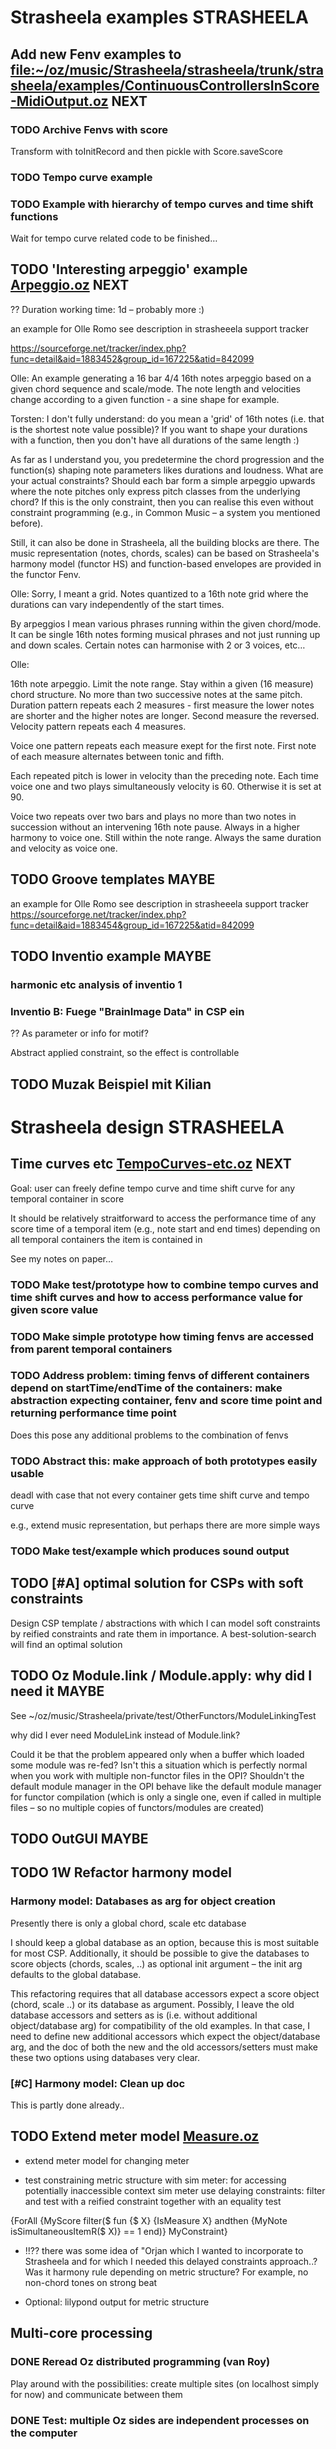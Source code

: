


* Strasheela examples						    :STRASHEELA:

** Add new Fenv examples to [[file:~/oz/music/Strasheela/strasheela/trunk/strasheela/examples/ContinuousControllersInScore-MidiOutput.oz]]      :NEXT:

*** TODO Archive Fenvs with score 

Transform with toInitRecord and then pickle with Score.saveScore

*** TODO Tempo curve example 
*** TODO Example with hierarchy of tempo curves and time shift functions 

Wait for tempo curve related code to be finished...


** TODO 'Interesting arpeggio' example [[file:~/oz/music/Strasheela/private/examples/forOlleRomo/Arpeggio.oz][Arpeggio.oz]]		       :NEXT:

  ?? Duration working time: 1d -- probably more :)

  an example for Olle Romo
  see description in strasheeela support tracker
  
  https://sourceforge.net/tracker/index.php?func=detail&aid=1883452&group_id=167225&atid=842099
  

  Olle:
  An example generating a 16 bar 4/4 16th notes arpeggio based on a given
  chord sequence and scale/mode. The note length and velocities change
  according to a given function - a sine shape for example.
  
  
  Torsten:
  I don't fully understand: do you mean a 'grid' of 16th notes (i.e.
  that is the shortest note value possible)? If you want to shape your
  durations with a function, then you don't have all durations of the
  same length :)
  
  As far as I understand you, you predetermine the chord progression
  and the function(s) shaping note parameters likes durations and
  loudness. What are your actual constraints? Should each bar form a
  simple arpeggio upwards where the note pitches only express pitch
  classes from the underlying chord? If this is the only constraint,
  then you can realise this even without constraint programming (e.g.,
  in Common Music -- a system you mentioned before).
  
  Still, it can also be done in Strasheela, all the building blocks are
  there. The music representation (notes, chords, scales) can be based
  on Strasheela's harmony model (functor HS) and function-based
  envelopes are provided in the functor Fenv.
  
  
  Olle:
  Sorry, I meant a grid. Notes quantized to a 16th note grid where the
  durations can vary independently of the start times.
  
  By arpeggios I mean various phrases running within the given chord/mode. It
  can be single 16th notes forming musical phrases and not just running up
  and down scales. Certain notes can harmonise with 2 or 3 voices, etc...
  
  Olle:
  
  16th note arpeggio. Limit the note range. Stay within a given (16 measure)
  chord structure. No more than two successive notes at the same pitch.
  Duration pattern repeats each 2 measures - first measure the lower notes
  are shorter and the higher notes are longer. Second measure the reversed.
  Velocity pattern repeats each 4 measures.
  
  Voice one pattern repeats each measure exept for the first note. First note
  of each measure alternates between tonic and fifth.
  
  Each repeated pitch is lower in velocity than the preceding note. Each time
  voice one and two plays simultaneously velocity is 60. Otherwise it is set
  at 90.
  
  Voice two repeats over two bars and plays no more than two notes in
  succession without an intervening 16th note pause. Always in a higher
  harmony to voice one. Still within the note range. Always the same duration
  and velocity as voice one.
  

** TODO Groove templates					    :MAYBE:

  an example for Olle Romo
  see description in strasheeela support tracker
https://sourceforge.net/tracker/index.php?func=detail&aid=1883454&group_id=167225&atid=842099


** TODO Inventio example					    :MAYBE:

*** harmonic etc analysis of inventio 1

*** Inventio B: Fuege "BrainImage Data" in CSP ein

?? As parameter or info for motif?

Abstract applied constraint, so the effect is controllable


** TODO Muzak Beispiel mit Kilian 


* Strasheela design						    :STRASHEELA:

** Time curves etc [[file:~/oz/music/Strasheela/private/examples/forOlleRomo/TempoCurves-etc.oz][TempoCurves-etc.oz]] 					  :NEXT:

Goal: user can freely define tempo curve and time shift curve for any temporal container in score 

It should be relatively straitforward to access the performance time of any score time of a temporal item (e.g., note start and end times) depending on all temporal containers the item is contained in

See my notes on paper...


*** TODO Make test/prototype how to combine tempo curves and time shift curves and how to access performance value for given score value

*** TODO Make simple prototype how timing fenvs are accessed from parent temporal containers

*** TODO Address problem: timing fenvs of different containers depend on startTime/endTime of the containers: make abstraction expecting container, fenv and score time point and returning performance time point 

Does this pose any additional problems to the combination of fenvs 

*** TODO Abstract this: make approach of both prototypes easily usable 

deadl with case that not every container gets time shift curve and tempo curve

e.g., extend music representation, but perhaps there are more simple ways 


*** TODO Make test/example which produces sound output 


** TODO [#A] optimal solution for CSPs with soft constraints

Design CSP template / abstractions with which I can model soft constraints by reified constraints and rate them in importance. A best-solution-search will find an optimal solution 



** TODO Oz Module.link / Module.apply: why did I need it	    :MAYBE:

See ~/oz/music/Strasheela/private/test/OtherFunctors/ModuleLinkingTest

why did I ever need ModuleLink instead of Module.link?

Could it be that the problem appeared only when a buffer which loaded some module was re-fed? 
Isn't this a situation which is perfectly normal when you work with multiple non-functor files in the OPI? Shouldn't the default module manager in the OPI behave like the default module manager for functor compilation (which is only a single one, even if called in multiple files -- so no multiple copies of functors/modules are created)



** TODO OutGUI							    :MAYBE:

** TODO 1W Refactor harmony model

*** Harmony model: Databases as arg for object creation

Presently there is only a global chord, scale etc database 

I should keep a global database as an option, because this is most suitable for most CSP. Additionally, it should be possible to give the databases to score objects (chords, scales, ..) as optional init argument -- the init arg defaults to the global database.

This refactoring requires that all database accessors expect a score object (chord, scale ..) or its database as argument. 
Possibly, I leave the old database accessors and setters as is (i.e. without additional object/database arg) for compatibility of the old examples. 
In that case, I need to define new additional accessors which expect the object/database arg, and the doc of both the new and the old accessors/setters must make these two options using databases very clear.

*** [#C] Harmony model: Clean up doc

This is partly done already..


** TODO Extend meter model [[file:~/oz/music/Strasheela/strasheela/trunk/strasheela/contributions/anders/Measure/Measure.oz][Measure.oz]]

  - extend meter model for changing meter

  - test constraining metric structure with sim meter: for accessing potentially inaccessible context sim meter use delaying constraints: filter and test with a reified constraint together with an equality test

{ForAll {MyScore filter($ fun {$ X}
			     {IsMeasure X} andthen
			     {MyNote isSimultaneousItemR($ X)} == 1
			  end)}
 MyConstraint}


   - !!?? there was some idea of "Orjan which I wanted to incorporate to Strasheela and for which I needed this delayed constraints approach..? 
     Was it harmony rule depending on metric structure? For example, no non-chord tones on strong beat

   - Optional: lilypond output for metric structure


** Multi-core  processing

*** DONE Reread Oz distributed programming (van Roy)

Play around with the possibilities: create multiple sites (on localhost simply for now) and communicate between them 

*** DONE Test: multiple Oz sides are independent processes on the computer

That is: test whether multiple processes can run on different CPUs

*** DONE Simple CSP with parallel search

Check whether multiple CPUs are used  


*** DONE Simple Musical CSP with parallel search

How does communication of data structure slow down the process?


** TODO Update Lilypond output 

Lilypond export outputs only rather old version. Meanwhile, Lilypond handles nested scores (quasi sim/seq containers) better than old version, but behaviour of old version is pertained when using Lily's conversion script. So, I should update my Lily output to a more Lily syntax version


** TODO NonmensuralENP->MensuralENP as Lisp def			    :MAYBE:

see Strasheela/private/WorkInProgress/NonmensuralENP->mensuralENP 


** TODO add a score transformation with allows to restructure a Strasheela score hierarchy in a highle generic wasy (e.g. for outputting the fixed hierarchies of ENP-notation, Lilypond, MIDI...)

   - it would be great if in a transformed and more flat representation the info on the previous hierarchic representation is still retained (e.g. added to item info: 'begin(<marker>)' and 'end(<marker>)'). When the more flat representation is then output (e.g. to lilypond, ENP-notation or MIDI), these markers could be used to somehow retain the old nesting in the output format (e.g. to draw analysis brackets in Lilypond or ENP, or as text events in MIDI out). When the output music is edited, it could later perhaps be loaded into Strasheela again and the old hierarchy could be restored??


** Refactoring 

*** TODO [#A] Concurrent method filter (filterThreaded) which does return stream instead of list: as soon as enough information is available on specific score object to fulfull given test function, add it to stream. Close stream as soon as it is known that no further elements will be added.

NOTE: this matter could make it into a publication (part of a publication)! 

Related approach: find using filter + reified constraints as boolean tests is related but note the same. 

However, even if boolean test would return true for some datum already, find blocks if reified constraint blocks on some element before. This new approach works even when I don't know in which order variables are determined and thus in which order elements are added to the stream. 

Similar issue with filter: even with reified constraints as boolean tests, filter may block completely until enough information is available in all data. An concurrent filter would return data in a stream as soon as enough information is available on these data.
 
Sufficient to have a filter which concurrently processes a list of objects. I only need to collect all data with collect (e.g., all data matching test function) and then do concurrent filter on this result list. 

A method filterThreaded would further improve the application of delayed constraints where filtering tests used reified constraints 
E.g., I could use a method filterThreaded for a better definition of getSimultaneousItems


*** TODO refactor output means: they are inconsistend, perhaps not general enough etc. :MAYBE:

  - output of 'non-existing' timed items (e.g. notes of duration 0) -- skip

  - !!?? make MakeEvent2CsoundFn more general: Idea Spec is either some
     method (e.g. an accessor) or some unary function which gets
     object as arg.

  - refactor Lilypond output to use the (still to program) score transformation with allows to restructure a Strasheela score hierarchy

*** TODO Output to lilypond etc: make extension for outputting specific score information (more) reusable :MAYBE:

E.g. for outputting information such as meter, key, motif boundaries... 


*** TODO !!?? Some means to define rules in a more modular/generic way -- currently, e.g., more complex counterpoint rules, can not be used in other CSP as they rely on the specific score representation (e.g. extensions to Note) :MAYBE:

  -> Better solution: use memoization instead of extending the music representation ad hoc
  However, memoization can be computationally expensive

*** TODO toInitRecord: further cleanup				    :MAYBE:


**** toInitRecord: what to do with init args which get procedures or classes (e.g. classes of harmony model)?

     %% I must exclude procedures and classes as init argument if I export into text files.
     %% Moreover, these will probably not work for pickling: can I pickle a proc which references an object??
     %%
     %% ?? when do I need procedures and classes as init argument: if I what to recreate a CSP (e.g. after hand-editing results). I probably don't need these args for score objects which are fully determined and are only archived..


**** Add correct cases to toInitRecord defs for classes such as HS.score.note etc which expect procedures as init args. I may filter out these args with excluded..

**** use output of toInitRecord together with init classes for saving of score instances into pickles
     
  ?? also output into text file with specified classes: I can introduce a "dictionary" which maps classes to their textual representation...
    
   -> this todo item is probably outdated already: cf. Out.saveScore

*** TODO Music representation consistency: so far, I used class attributes for object parameters etc. However, for the quick definition of subclasses with Score.makeClass I introduced stateless class features for additional parameters etc. This is neither consistent in the class usage (use of different accessors like {X getA} and Y.b) nor does it allow for later score editors.. :MAYBE:

*** TODO ?? remove toPPrintRecord and replace it with highly generic toFullRecord? :MAYBE:
    sorted mainly already?
    OLD: toPPrintRecord: output graph mode using IDs similar to input of MakeScore

*** TODO ?? add textual representation of parameters: currently, parameters are not supported my Score.makeScore :MAYBE:

    should I add parameter support at all? Score.makeScore _does_ work on note-level. I would only need to create single params, e.g., for item init arg addParameters



** Efficiency

# <<RandomDistribution>> 
*** [#A] Refactor Strasheela distribution: recomputable support for random distribution :NEXT:


**** DONE Create SVN branch
     CLOSED: [2008-02-13 Wed 17:49]

**** TODO Read howto merge changes of branch back to trunk

     decribed here:     
     http://svnbook.red-bean.com/en/1.4/svn.branchmerge.commonuses.html
     
     record info here: 
     [[file:~/oz/music/Strasheela/sourceforge-howto/svn-HOWTO.muse::Merging%20a%20Whole%20Branch%20to%20Another][file:~/oz/music/Strasheela/sourceforge-howto/svn-HOWTO.muse::Merging a Whole Branch to Another]]
     

**** TODO Check out: there was an example for which it worked already

     Understand orig example by Raphael
     
     [[file:~/oz/music/Strasheela/strasheela/branches/strasheela-randomValueOrdering/strasheela/others/TODO/Refactor-ScoreDistribution.oz]]


**** TODO Change score solver interface in ScoreDistribution.oz so that it works for all cases 

BTW: you may wan to create a Strasheela variant of the general solver object 

**** TODO Change all solver calls in Strasheela if necessary -- check with my scripts like find-all

this will take most time and is error prone, which is why I created a branch...



*** TODO [#A] check out performance with adaptive recomputation

  Adaptive recomputation is highly recommended by Schulte, so I should possibly do this before investigating other approaches to improve efficiency
     
  -> for this I most of all need a nicely working 'select random value' distribution which can be recomputed

# <<ScoreOutsideScript>> 
*** TODO [#A] Does score outside script/space save memory. If so, define abstractions/templates for having the score outside the script

See ../../testing/zy_Efficiency/KeepMusicRepresentationOutsideComputationalSpace.oz 

**** Measure how the different approaches differ in the amout of memory (and time) comsumed by copying.

 Approaches:

  - !! Measure total amount of memory and time required by search (e.g. put each script in an application of its own, call plain solver and measure time and memory with UNIX tools such as time and ...)
    -> which UNIX tool measures memory consumption of a call?

  - !!?? Measure with Oz profiler:
    problem: the memory/time comsumption of copying seems not to show if I just compile CSP with profiling information.
    Alternative option: temporarily, compile whole Mozart with profiling and check memory consumption of space copying proc (results will be very hard to read in this case!) 


****  _if_ I found out that memory reduction can be significantly reduced by defining the music representation outside the script/space, then I have to develop abstractions/templates for the following cases (it will be more complex than having the score inside the script, but it shouldn't be too hard..).


  - distribution strategies
  - implicit constraints
  - expressive rule applications 


**** split Strasheela in two parts: the part to define CSPs and the part to solve them. The solver part uses a very [speichersparende] representation based on records instead of classes and objects (i.e. I need to define/port the data abstraction interface required for distribution strategies). 

     -> I did some profiling to better understand this issue (see Strasheela/texting/profiling.oz)
     
       - Memory requirement of Strasheela mainly caused by elaborated data structure: there is so much explicitly represented. A more efficient data representation for the search would dump all information not required by the CSP: this is a very difficult task!!

         -> BTW: the memory difference between a record-based and an OOP based data structure appears to be neclegtable


***** The Solver 'the server'
     
      - The solver expects a CSP spec which specifies the music representation (with a unique ID for each variable) and a list of constraints which specify which variables are constrained by which constraint (aux variables also supported by the constraint spec).
      Also distribution strategy defined by spec.

      - This solver then creates the search script from the CSP spec 
     
      - This solver is much more efficient than current Strasheela: much less copying because much smaller data structure

      - The solver would be even more efficient if it could apply batch recomputation: wait for Geoz..
  
***** The second part of Strasheela (the 'client') defines the CSP specs: the present Strasheela could be modified to do this. It is even possible, that the present Strasheela could be modified such that it either does the search directly itself or alternatively creates this CSP spec (this option could be useful for prototyping and also helps to keep the present application a running program ..).

     - The CSP def part of Strasheela could/would mirror _every_ propagator defined by Oz. All constraints in a Strasheela program would be replaced my its Strasheela substitute. With a global switch (init variable/cell?) the user could decide whether the Strasheela constraint substitutes either just apply the orig Oz constraint or otherwise 'record' this constraint call for the CSP spec by denoting the name of the constraint and the unique IDs of all its argument vars 

       !! -> How to access the ID when the constraint gets the variable directly?? I would need to rewrite all Strasheela programs such that every Strasheela constraint substitute always expects parameter objects instead of variables!

***** Instead with this Strasheela 'client', other CAC applications could also create CSP specs and call the Strasheela 'server' (e.g. PWGL)

* Strasheela documentation					    :STRASHEELA:

** Strasheela tutorial

*** DONE Strasheela tutorial: finish music representation 'chapter'
*** TODO Strasheela tutorial: do music constraint programming 'chapter'

*** TODO Email Tobias Kunze: CM CSS verwendet...
* Strasheela installation					    :STRASHEELA:

** TODO [#A] Create test program (executable) which tests a few core Strasheela functionalities and reports results at stdout to the user 		              :MAYBE:

useful for package creators and new users to test whether installation was successful


** TODO [#C] ?? Define Oz GUI application for creating an OZRC file: pathes for applications and directories are then specified in a GUI                             :MAYBE:


* Collecting new ideas

** TODO Lesen XMG



* General Oz todo							    :OZ:


** Oz Path							   :@NET:URGENT:

*** TODO svn update my mozart

*** TODO Incorporate my changes (see my tmp Strasheela functor) into Mozart Path functor

When finished commit these changes. 

Possibly, I do step-by-step commits -- but only if this does not complicate matters


*** TODO Update Path doc 

Edit the SGML files for Path functor (see comments in my tmp Strasheela functor)


*** TODO Oz Path: test cases

Decision: do simple solution: add a test file close to either Path source or its doc source
Then report it on the Oz mailing list with request for improvement if necessary. 
Also, somewhere in source code (and doc??) put pointer to test file. 

---- 

Thinking process:  

There is no test suite yet for the Mozart standard library

Simple solution: add a test file close to either Path source or its doc source

Better but much mroe complex solution: check how test suite is done for Mozart base system and do something similar. 
I probably need to specify test cases then with expected output -- how complex is that, as I don't know file system of computer on which test suite is run 

Problem: I must fully understand how test suite is run for base system
Problem: should that be called automatically when certain tests are executed? Where is that called 



** ozh								    :MAYBE:

*** ozh: add SGML doc

the orig documentation source files for creating, e.g., the HTML doc are still missing in our branch

I meanwhile checked -- it appears this file is not available any more online


*** TODO ?? ozh: add TODO list to wiki

  - better file names for resulting HTML files, and better anchor names (make them persistent): see below
  - better/more flexible layout of doc strings (see below) 
  
*** TODO ozh: update save file and anchor names 

File names and anchor names should be generated from source entries (e.g., file names, class names) instead of generic names like node1.html or class1.html where links from elsewhere into the documentation get if files etc. are added to the source later

*** TODO ozh: Formatting of documentation strings 

The current implementation does not even preserve whitespace after a new line in doc strings. Consequently, the layout of code examples is destroyed.

Even better would be, if some wiki layout is supported (optionally). Does there exist some easy wiki-layout -> HTML application (expecting wikified text snippets and returning corresponding HTML code snippets).   


** Collozeum

*** TODO Collozeum: make projects available at Mogul

*** TODO ozcurl/ozjs TODO: add ozmake makefile			    :MAYBE:


** OPI:  

*** Emacs TAGS for Oz and Strasheela 

this does already work in principle, but I need 'to prefix' the functor variable before each TAGS entry

[[file:~/oz/music/Strasheela/strasheela/trunk/strasheela/scripts/generate-TAGS.sh::fun%20Foo%20Foo56%201566][file:~/oz/music/Strasheela/strasheela/trunk/strasheela/scripts/generate-TAGS.sh::fun Foo Foo56 1566]]



